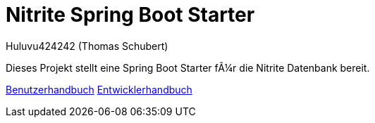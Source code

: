 # Nitrite Spring Boot Starter
:author: Huluvu424242 (Thomas Schubert)
//:toc:
:icons: font
:lang: de
:encoding: iso-8859-1

Dieses Projekt stellt eine Spring Boot Starter für die Nitrite Datenbank bereit.

link:benutzer.html[Benutzerhandbuch] link:entwickler.html[Entwicklerhandbuch]
